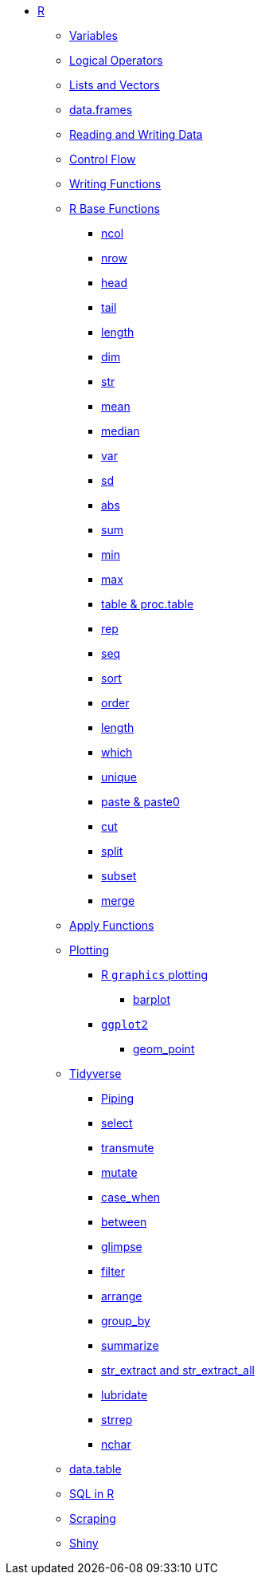 * xref:introduction.adoc[R]
** xref:variables.adoc[Variables]
** xref:logical-operators.adoc[Logical Operators]
** xref:lists-and-vectors.adoc[Lists and Vectors]
** xref:data-frames.adoc[data.frames]
** xref:reading-and-writing-data.adoc[Reading and Writing Data]
** xref:control-flow.adoc[Control Flow]
** xref:writing-functions.adoc[Writing Functions]
** xref:r-base-functions.adoc[R Base Functions]
*** xref:ncol.adoc[ncol]
*** xref:nrow.adoc[nrow]
*** xref:head.adoc[head]
*** xref:tail.adoc[tail]
*** xref:length.adoc[length]
*** xref:dim.adoc[dim]
*** xref:str.adoc[str]
*** xref:mean.adoc[mean]
*** xref:median.adoc[median]
*** xref:var.adoc[var]
*** xref:sd.adoc[sd]
*** xref:abs.adoc[abs]
*** xref:sum.adoc[sum]
*** xref:min.adoc[min]
*** xref:max.adoc[max]
*** xref:table-and-proc.table.adoc[table & proc.table]
*** xref:rep.adoc[rep]
*** xref:seq.adoc[seq]
*** xref:sort.adoc[sort]
*** xref:order.adoc[order]
*** xref:length.adoc[length]
*** xref:which.adoc[which]
*** xref:unique.adoc[unique]
*** xref:paste-and-paste0.adoc[paste & paste0]
*** xref:cut.adoc[cut]
*** xref:split.adoc[split]
*** xref:subset.adoc[subset]
*** xref:merge.adoc[merge]
** xref:apply-functions.adoc[Apply Functions]
** xref:plotting.adoc[Plotting]
*** xref:r-base-plotting.adoc[R `graphics` plotting]
**** xref:barplot.adoc[barplot]
*** xref:ggplot2.adoc[`ggplot2`]
**** xref:geom_point.adoc[geom_point]
** xref:tidyverse.adoc[Tidyverse]
*** xref:piping.adoc[Piping]
*** xref:select.adoc[select]
*** xref:transmute.adoc[transmute]
*** xref:mutate.adoc[mutate]
*** xref:case_when.adoc[case_when]
*** xref:between.adoc[between]
*** xref:glimpse.adoc[glimpse]
*** xref:filter.adoc[filter]
*** xref:arrange.adoc[arrange]
*** xref:group_by.adoc[group_by]
*** xref:summarize.adoc[summarize]
*** xref:str-extract-all.adoc[str_extract and str_extract_all]
*** xref:lubridate.adoc[lubridate]
*** xref:strrep.adoc[strrep]
*** xref:nchar.adoc[nchar]
** xref:data-table.adoc[data.table]
** xref:sql-in-r.adoc[SQL in R]
** xref:scraping.adoc[Scraping]
** xref:shiny.adoc[Shiny]
